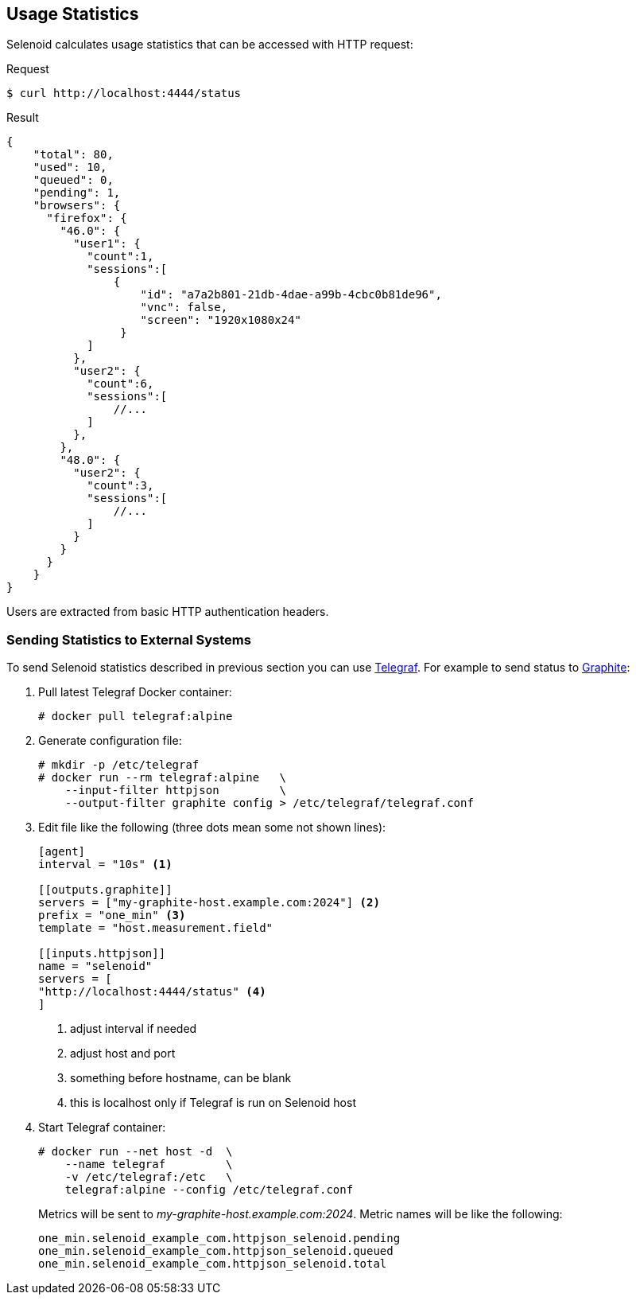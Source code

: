 == Usage Statistics

Selenoid calculates usage statistics that can be accessed with HTTP request:

.Request
[source,bash]
----
$ curl http://localhost:4444/status
----

.Result
[source,javascript]
----
{
    "total": 80,
    "used": 10,
    "queued": 0,
    "pending": 1,
    "browsers": {
      "firefox": {
        "46.0": {
          "user1": {
            "count":1,
            "sessions":[
                {
                    "id": "a7a2b801-21db-4dae-a99b-4cbc0b81de96",
                    "vnc": false,
                    "screen": "1920x1080x24"
                 }
            ]
          },
          "user2": {
            "count":6,
            "sessions":[
                //...
            ]
          },
        },
        "48.0": {
          "user2": {
            "count":3,
            "sessions":[
                //...
            ]
          }
        }
      }
    }
}
----

Users are extracted from basic HTTP authentication headers.

=== Sending Statistics to External Systems

To send Selenoid statistics described in previous section you can use https://github.com/influxdata/telegraf[Telegraf]. For example to send status to https://github.com/graphite-project[Graphite]:

. Pull latest Telegraf Docker container:
+
```
# docker pull telegraf:alpine
```
. Generate configuration file:
+
[source,bash]
----
# mkdir -p /etc/telegraf
# docker run --rm telegraf:alpine   \
    --input-filter httpjson         \
    --output-filter graphite config > /etc/telegraf/telegraf.conf
----

. Edit file like the following (three dots mean some not shown lines):
+

[source,go]
----
[agent]
interval = "10s" <1>

[[outputs.graphite]]
servers = ["my-graphite-host.example.com:2024"] <2>
prefix = "one_min" <3>
template = "host.measurement.field"

[[inputs.httpjson]]
name = "selenoid"
servers = [
"http://localhost:4444/status" <4>
]
----
<1> adjust interval if needed
<2> adjust host and port
<3> something before hostname, can be blank
<4> this is localhost only if Telegraf is run on Selenoid host

. Start Telegraf container:
+
[source,bash]
----
# docker run --net host -d  \
    --name telegraf         \
    -v /etc/telegraf:/etc   \
    telegraf:alpine --config /etc/telegraf.conf
----

+
Metrics will be sent to _my-graphite-host.example.com:2024_. Metric names will be like the following:
+
```
one_min.selenoid_example_com.httpjson_selenoid.pending
one_min.selenoid_example_com.httpjson_selenoid.queued
one_min.selenoid_example_com.httpjson_selenoid.total
```
